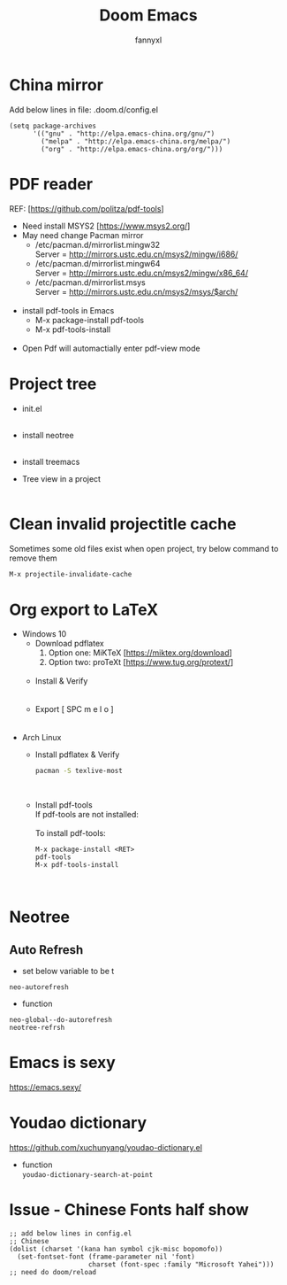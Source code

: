 #+TITLE: Doom Emacs
#+OPTIONS: \n:t
#+DESCRIPTION: doom emacs configuration
#+AUTHOR: fannyxl
* China mirror
Add below lines in file: .doom.d/config.el

#+begin_src emacs_lisp
(setq package-archives
      '(("gnu" . "http://elpa.emacs-china.org/gnu/")
        ("melpa" . "http://elpa.emacs-china.org/melpa/")
        ("org" . "http://elpa.emacs-china.org/org/")))
#+end_src

* PDF reader
REF: [https://github.com/politza/pdf-tools]
- Need install MSYS2 [https://www.msys2.org/]
- May need change Pacman mirror
  - ​/etc/pacman.d/mirrorlist.mingw32
    Server = http://mirrors.ustc.edu.cn/msys2/mingw/i686/
  - ​/etc/pacman.d/mirrorlist.mingw64
    Server = http://mirrors.ustc.edu.cn/msys2/mingw/x86_64/
  - ​/etc/pacman.d/mirrorlist.msys
    Server = http://mirrors.ustc.edu.cn/msys2/msys/$arch/
  [[./images/pacman-mirror.png]]
- install pdf-tools in Emacs
  - M-x package-install pdf-tools
  - M-x pdf-tools-install
    [[./images/pdf-tools-install.png]]
- Open Pdf will automactially enter pdf-view mode
[[./images/pdf-tools.png]]

* Project tree
- init.el
  [[./images/init.png]]
- install neotree
  [[./images/neotree.png]]
- install treemacs
  [[./images/treemacs.png]]

- Tree view in a project
  [[./images/20200517153354.png]]
* Clean invalid projectitle cache
Sometimes some old files exist when open project, try below command to remove them
#+begin_src sh
M-x projectile-invalidate-cache
#+end_src
* Org export to LaTeX
- Windows 10
  - Download pdflatex
    1. Option one: MiKTeX [https://miktex.org/download]
    2. Option two: proTeXt [https://www.tug.org/protext/]
    [[./images/pdflatex-download.PNG]]
  - Install & Verify\\
    [[./images/pdflatex-install.PNG]]
    [[./images/pdflatex.PNG]]
  - Export [ SPC m e l o ]
    [[./images/pdflatex-pkg.PNG]]
    [[./images/pdflatex-exported.PNG]]
- Arch Linux
  - Install pdflatex & Verify
    #+begin_src sh
    pacman -S texlive-most
    #+end_src
    [[./images/arch-pdflatex.PNG]]
  - Install pdf-tools \\
    If pdf-tools are not installed:
    [[./images/arch-pdf-nok.PNG]]
    To install pdf-tools:
    #+BEGIN_SRC
    M-x package-install <RET>
    pdf-tools
    M-x pdf-tools-install
    #+END_SRC
    [[./images/arch-pdf-ok.PNG]]
* Neotree
** Auto Refresh
- set below variable to be t
=neo-autorefresh=
- function
=neo-global--do-autorefresh=
=neotree-refrsh=
* Emacs is sexy
https://emacs.sexy/
* Youdao dictionary
https://github.com/xuchunyang/youdao-dictionary.el
- function
  =youdao-dictionary-search-at-point=
* Issue - Chinese Fonts half show
[[./images/Chinese-Fonts-Width.PNG]]

#+begin_src emacs_lisp
;; add below lines in config.el
;; Chinese
(dolist (charset '(kana han symbol cjk-misc bopomofo))
  (set-fontset-font (frame-parameter nil 'font)
                    charset (font-spec :family "Microsoft Yahei")))
;; need do doom/reload
#+end_src
[[./images/Chinese-Fonts-Width2.PNG]]
